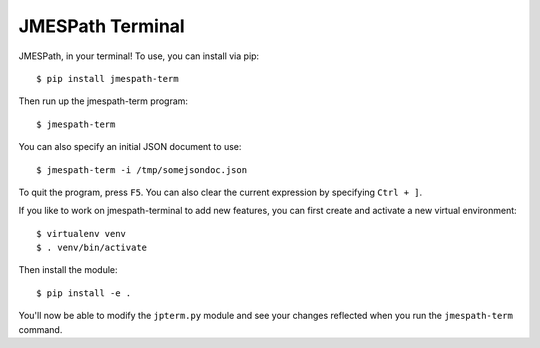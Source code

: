 =================
JMESPath Terminal
=================

JMESPath, in your terminal!  To use, you can install
via pip::

  $ pip install jmespath-term

Then run up the jmespath-term program::

  $ jmespath-term

You can also specify an initial JSON document to use::

  $ jmespath-term -i /tmp/somejsondoc.json

To quit the program, press ``F5``.
You can also clear the current expression by specifying
``Ctrl + ]``.

If you like to work on jmespath-terminal to add new features,
you can first create and activate a new virtual environment::

    $ virtualenv venv
    $ . venv/bin/activate

Then install the module::

    $ pip install -e .

You'll now be able to modify the ``jpterm.py`` module and see
your changes reflected when you run the ``jmespath-term`` command.
